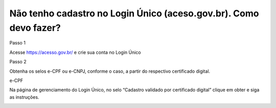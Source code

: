 Não tenho cadastro no Login Único (aceso.gov.br). Como devo fazer?
===================================

Passo 1 

Acesse https://acesso.gov.br/ e crie sua conta no Login Único

Passo 2

Obtenha os selos e-CPF ou e-CNPJ, conforme o caso, a partir do respectivo certificado digital.


e-CPF

Na página de gerenciamento do Login Único, no selo “Cadastro validado por certificado digital” clique em obter e siga as instruções.

.. image:: ../imagens/3.5CadastroECPFNoLoginUnico.png 
